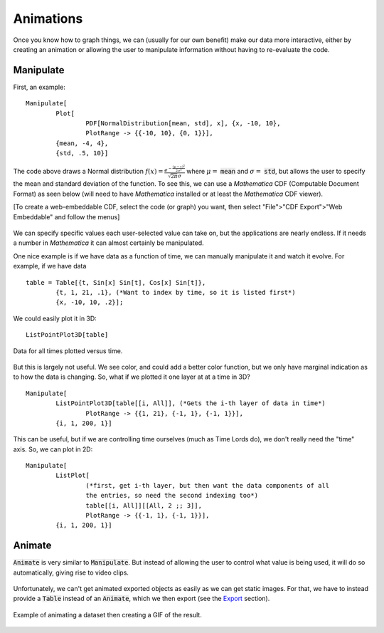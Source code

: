 Animations
==========
Once you know how to graph things, we can (usually for our own benefit) make our
data more interactive, either by creating an animation or allowing the user to manipulate
information without having to re-evaluate the code.

Manipulate
----------
First, an example:

::

	Manipulate[
		Plot[
			PDF[NormalDistribution[mean, std], x], {x, -10, 10},
			PlotRange -> {{-10, 10}, {0, 1}}],
		{mean, -4, 4},
		{std, .5, 10}]

The code above draws a Normal distribution
:math:`f(x)=\frac{e^{-\frac{(\mu-x)^2}{2\sigma^2}}}{\sqrt{2\pi}\sigma}` where
:math:`\mu=` :code:`mean` and :math:`\sigma=` :code:`std`, but allows the user
to specify the mean and standard deviation of the function. To see this,
we can use a *Mathematica* CDF (Computable Document Format) as seen below (will need
to have *Mathematica* installed or at least the *Mathematica* CDF viewer).

.. raw:: html

	<script type="text/javascript" src="http://www.wolfram.com/cdf-player/plugin/v2.1/cdfplugin.js"></script>
	<script type="text/javascript">
	var cdf = new cdfplugin();
	cdf.setDefaultContent('<a href="http://www.wolfram.com/cdf-player/"><img src="../_images/manipulate.png"></a>');
	cdf.embed('../_images/manipulate.cdf', 439, 369);
	</script>

[To create a web-embeddable CDF, select the code (or graph) you want, then select
"File">"CDF Export">"Web Embeddable" and follow the menus]

.. figure:: ../Analysis/Figures/manipulate.cdf
	:width: 0px
	:height: 0px

.. figure:: ../Analysis/Figures/manipulate.png
	:width: 0px
	:height: 0px

We can specify specific values each user-selected value can take on, but the applications
are nearly endless. If it needs a number in *Mathematica* it can almost certainly be manipulated.

One nice example is if we have data as a function of time, we can manually manipulate it and watch
it evolve. For example, if we have data

::

	table = Table[{t, Sin[x] Sin[t], Cos[x] Sin[t]}, 
		{t, 1, 21, .1}, (*Want to index by time, so it is listed first*)
		{x, -10, 10, .2}];

We could easily plot it in 3D:

::

	ListPointPlot3D[table]

.. figure:: Figures/ani_1.png
	:alt: ListPointPlot3D
	:align: center

	Data for all times plotted versus time.

But this is largely not useful. We see color, and could add a better color function, but we only
have marginal indication as to how the data is changing. So, what if we plotted it one layer at at a time in 3D?

:: 

	Manipulate[
		ListPointPlot3D[table[[i, All]], (*Gets the i-th layer of data in time*)
			PlotRange -> {{1, 21}, {-1, 1}, {-1, 1}}],
		{i, 1, 200, 1}]

.. raw:: html

	<script type="text/javascript" src="http://www.wolfram.com/cdf-player/plugin/v2.1/cdfplugin.js"></script>
	<script type="text/javascript">
		var cdf = new cdfplugin();
		cdf.setDefaultContent('<a href="http://www.wolfram.com/cdf-player/"><img  src="../_images/ani_2.png"></a>');
		cdf.embed('../_images/ani_2.cdf', 439, 390);
	</script>

.. figure:: Figures/ani_2.png
	:width: 0px
	:height: 0px

.. figure:: Figures/ani_2.cdf
	:width: 0px
	:height: 0px

This can be useful, but if we are controlling time ourselves (much as Time Lords do),
we don't really need the "time" axis. So, we can plot in 2D:

::

	Manipulate[
		ListPlot[
			(*first, get i-th layer, but then want the data components of all
			the entries, so need the second indexing too*)
			table[[i, All]][[All, 2 ;; 3]], 
			PlotRange -> {{-1, 1}, {-1, 1}}],
		{i, 1, 200, 1}]

.. raw:: html

	<script type="text/javascript" src="http://www.wolfram.com/cdf-player/plugin/v2.1/cdfplugin.js"></script>
	<script type="text/javascript">
		var cdf = new cdfplugin();
		cdf.setDefaultContent('<a href="http://www.wolfram.com/cdf-player/"><img  src="../_images/ani_3.png"></a>');
		cdf.embed('../_images/ani_3.cdf', 439, 390);
	</script>

.. figure:: Figures/ani_3.png
	:width: 0px
	:height: 0px

.. figure:: Figures/ani_3.cdf
	:width: 0px
	:height: 0px

Animate
-------
:code:`Animate` is very similar to :code:`Manipulate`. But instead of allowing the user to
control what value is being used, it will do so automatically, giving rise to video clips.

.. raw:: html

	<script type="text/javascript" src="http://www.wolfram.com/cdf-player/plugin/v2.1/cdfplugin.js"></script>
	<script type="text/javascript">
		var cdf = new cdfplugin();
		cdf.setDefaultContent('<a href="http://www.wolfram.com/cdf-player/"><img  src="../_images/animate.png"></a>');
		cdf.embed('../_images/animate.cdf', 439, 390);
	</script>

.. figure:: Figures/animate.cdf
	:width: 0px
	:height: 0px
.. figure:: Figures/animate.png
	:width: 0px
	:height: 0px


Unfortunately, we can't get animated exported objects as easily as we can get
static images. For that, we have to instead provide a :code:`Table` instead of an
:code:`Animate`, which we then export (see the `Export <export.html>`_ section).

.. figure:: Figures/animate.gif
	:alt: GIF example
	:align: center

	Example of animating a dataset then creating a GIF of the result.